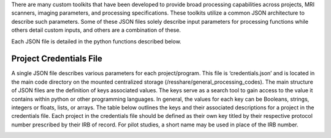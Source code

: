There are many custom toolkits that have been developed to provide broad processing capabilities across projects, MRI scanners, imaging parameters, and processing specifications. 
These toolkits utilize a common JSON architecture to describe such parameters. Some of these JSON files solely describe input parameters for processing functions while others detail
custom inputs, and others are a combination of these. 

Each JSON file is detailed in the python functions described below.


Project Credentials File
------------------------

A single JSON file describes various parameters for each project/program. This file is ‘credentials.json’ and is located in the main code directory on the mounted centralized storage (/resshare/general_processing_codes). 
The main structure of JSON files are the definition of keys associated values. The keys serve as a search tool to gain access to the value it contains within python or other programming languages.
In general, the values for each key can be Booleans, strings, integers or floats, lists, or arrays. The table below outlines the keys and their associated descriptions for a project in the credentials file. Each project in the
credentials file should be defined as their own key titled by their respective protocol number prescribed by their IRB of record. For pilot studies, a short name may be used in place of the IRB number.

.. _credentials_table:

.. list-table:: Key descriptions for the credentials.json file.
   :widths: 25 50 25
   :header-rows: 1

   * - **Key**
     - **Description**
   * - description
     - Text used to give a short description of the project
   * - title
     - Full project title
   * - database
     - MySQL database for the associated main and source tables described in :doc:`the MySQL section of this document </cluster_computing/MySQL_database.rst>`
   * - dataDir
     - Local directory within the mounted centralized storage's 'projects' folder where data shall be located.
   * - dicom_id
     - Unique string within the DICOM filenames to help identify DICOMS within the PACS and souredata directories

